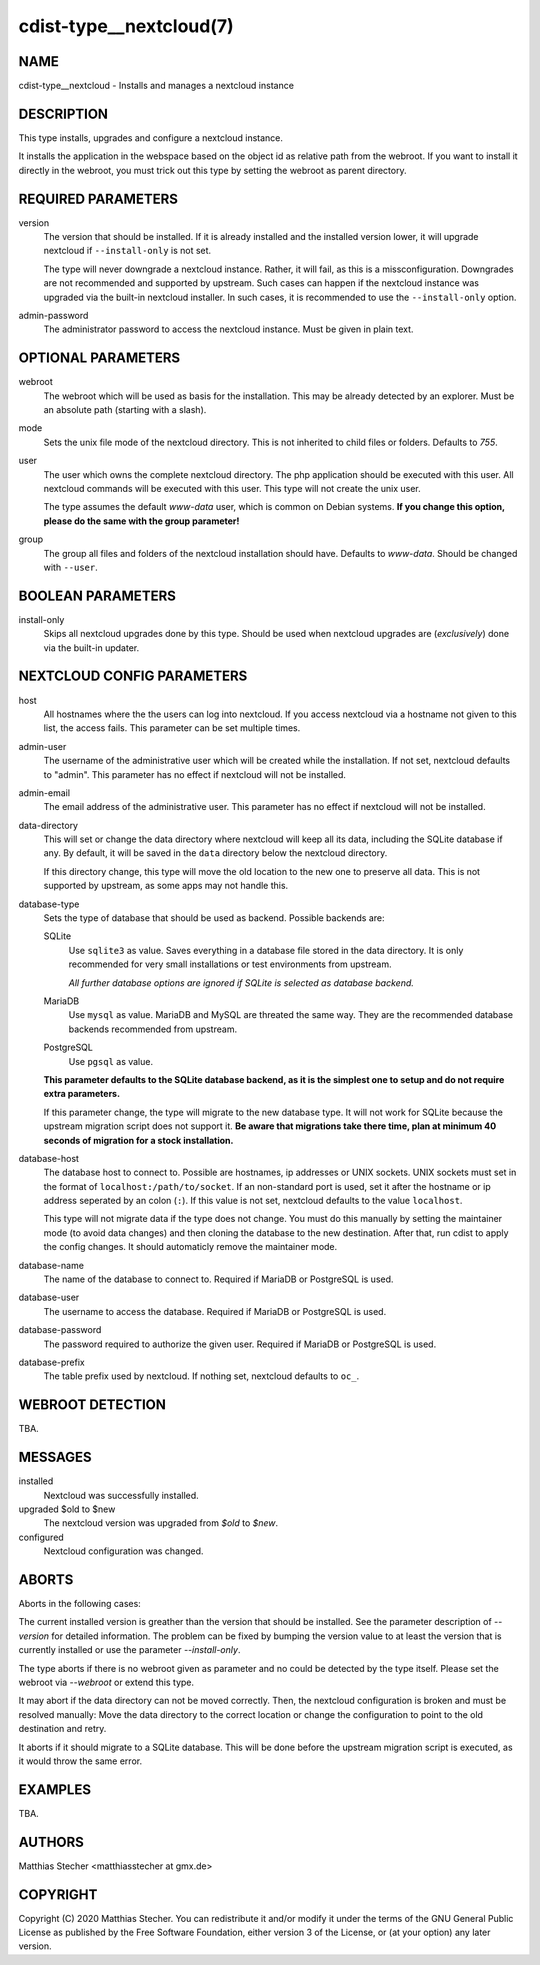 cdist-type__nextcloud(7)
========================

NAME
----
cdist-type__nextcloud - Installs and manages a nextcloud instance


DESCRIPTION
-----------
This type installs, upgrades and configure a nextcloud instance.

It installs the application in the webspace based on the object id as relative
path from the webroot. If you want to install it directly in the webroot, you
must trick out this type by setting the webroot as parent directory.


REQUIRED PARAMETERS
-------------------
version
    The version that should be installed. If it is already installed and the
    installed version lower, it will upgrade nextcloud if ``--install-only`` is
    not set.

    The type will never downgrade a nextcloud instance. Rather, it will fail,
    as this is a missconfiguration. Downgrades are not recommended and
    supported by upstream. Such cases can happen if the nextcloud instance was
    upgraded via the built-in nextcloud installer. In such cases, it is
    recommended to use the ``--install-only`` option.

admin-password
    The administrator password to access the nextcloud instance. Must be given
    in plain text.


OPTIONAL PARAMETERS
-------------------
webroot
    The webroot which will be used as basis for the installation. This may be
    already detected by an explorer. Must be an absolute path (starting with a
    slash).

mode
    Sets the unix file mode of the nextcloud directory. This is not inherited
    to child files or folders. Defaults to `755`.

user
    The user which owns the complete nextcloud directory. The php application
    should be executed with this user. All nextcloud commands will be executed
    with this user. This type will not create the unix user.

    The type assumes the default `www-data` user, which is common on Debian
    systems. **If you change this option, please do the same with the group
    parameter!**

group
    The group all files and folders of the nextcloud installation should have.
    Defaults to `www-data`. Should be changed with ``--user``.


BOOLEAN PARAMETERS
------------------
install-only
    Skips all nextcloud upgrades done by this type. Should be used when
    nextcloud upgrades are (*exclusively*) done via the built-in updater.


NEXTCLOUD CONFIG PARAMETERS
---------------------------
host
    All hostnames where the the users can log into nextcloud. If you access
    nextcloud via a hostname not given to this list, the access fails. This
    parameter can be set multiple times.

admin-user
    The username of the administrative user which will be created while the
    installation. If not set, nextcloud defaults to "admin". This parameter has
    no effect if nextcloud will not be installed.

admin-email
    The email address of the administrative user. This parameter has no effect
    if nextcloud will not be installed.

data-directory
    This will set or change the data directory where nextcloud will keep all
    its data, including the SQLite database if any. By default, it will be
    saved in the ``data`` directory below the nextcloud directory.

    If this directory change, this type will move the old location to the new
    one to preserve all data. This is not supported by upstream, as some apps
    may not handle this.

database-type
    Sets the type of database that should be used as backend. Possible backends
    are:

    SQLite
        Use ``sqlite3`` as value. Saves everything in a database file
        stored in the data directory. It is only recommended for very small
        installations or test environments from upstream.

        *All further database options are ignored if SQLite is selected as
        database backend.*

    MariaDB
        Use ``mysql`` as value. MariaDB and MySQL are threated the same
        way. They are the recommended database backends recommended from
        upstream.

    PostgreSQL
        Use ``pgsql`` as value.

    **This parameter defaults to the SQLite database backend, as it is the
    simplest one to setup and do not require extra parameters.**

    If this parameter change, the type will migrate to the new database type.
    It will not work for SQLite because the upstream migration script does not
    support it. **Be aware that migrations take there time, plan at minimum
    40 seconds of migration for a stock installation.**

database-host
    The database host to connect to. Possible are hostnames, ip addresses or
    UNIX sockets. UNIX sockets must set in the format of
    ``localhost:/path/to/socket``. If an non-standard port is used, set it
    after the hostname or ip address seperated by an colon (``:``). If this
    value is not set, nextcloud defaults to the value ``localhost``.

    This type will not migrate data if the type does not change. You must do
    this manually by setting the maintainer mode (to avoid data changes) and
    then cloning the database to the new destination. After that, run cdist to
    apply the config changes. It should automaticly remove the maintainer mode.

database-name
    The name of the database to connect to. Required if MariaDB or PostgreSQL
    is used.

database-user
    The username to access the database. Required if MariaDB or PostgreSQL is
    used.

database-password
    The password required to authorize the given user. Required if MariaDB or
    PostgreSQL is used.

database-prefix
    The table prefix used by nextcloud. If nothing set, nextcloud defaults to
    ``oc_``.


WEBROOT DETECTION
-----------------
TBA.


MESSAGES
--------
installed
    Nextcloud was successfully installed.

upgraded $old to $new
    The nextcloud version was upgraded from `$old` to `$new`.

configured
    Nextcloud configuration was changed.


ABORTS
------
Aborts in the following cases:

The current installed version is greather than the version that should be
installed. See the parameter description of `--version` for detailed
information. The problem can be fixed by bumping the version value to at least
the version that is currently installed or use the parameter `--install-only`.

The type aborts if there is no webroot given as parameter and no could be
detected by the type itself. Please set the webroot via `--webroot` or extend
this type.

It may abort if the data directory can not be moved correctly. Then, the
nextcloud configuration is broken and must be resolved manually: Move the data
directory to the correct location or change the configuration to point to the
old destination and retry.

It aborts if it should migrate to a SQLite database. This will be done before
the upstream migration script is executed, as it would throw the same error.


EXAMPLES
--------
TBA.


AUTHORS
-------
Matthias Stecher <matthiasstecher at gmx.de>


COPYRIGHT
---------
Copyright \(C) 2020 Matthias Stecher. You can redistribute it
and/or modify it under the terms of the GNU General Public License as
published by the Free Software Foundation, either version 3 of the
License, or (at your option) any later version.
